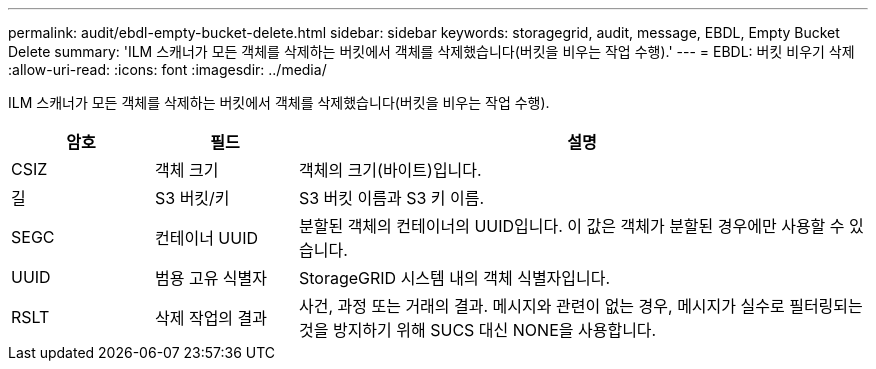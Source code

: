 ---
permalink: audit/ebdl-empty-bucket-delete.html 
sidebar: sidebar 
keywords: storagegrid, audit, message, EBDL, Empty Bucket Delete 
summary: 'ILM 스캐너가 모든 객체를 삭제하는 버킷에서 객체를 삭제했습니다(버킷을 비우는 작업 수행).' 
---
= EBDL: 버킷 비우기 삭제
:allow-uri-read: 
:icons: font
:imagesdir: ../media/


[role="lead"]
ILM 스캐너가 모든 객체를 삭제하는 버킷에서 객체를 삭제했습니다(버킷을 비우는 작업 수행).

[cols="1a,1a,4a"]
|===
| 암호 | 필드 | 설명 


 a| 
CSIZ
 a| 
객체 크기
 a| 
객체의 크기(바이트)입니다.



 a| 
길
 a| 
S3 버킷/키
 a| 
S3 버킷 이름과 S3 키 이름.



 a| 
SEGC
 a| 
컨테이너 UUID
 a| 
분할된 객체의 컨테이너의 UUID입니다.  이 값은 객체가 분할된 경우에만 사용할 수 있습니다.



 a| 
UUID
 a| 
범용 고유 식별자
 a| 
StorageGRID 시스템 내의 객체 식별자입니다.



 a| 
RSLT
 a| 
삭제 작업의 결과
 a| 
사건, 과정 또는 거래의 결과.  메시지와 관련이 없는 경우, 메시지가 실수로 필터링되는 것을 방지하기 위해 SUCS 대신 NONE을 사용합니다.

|===